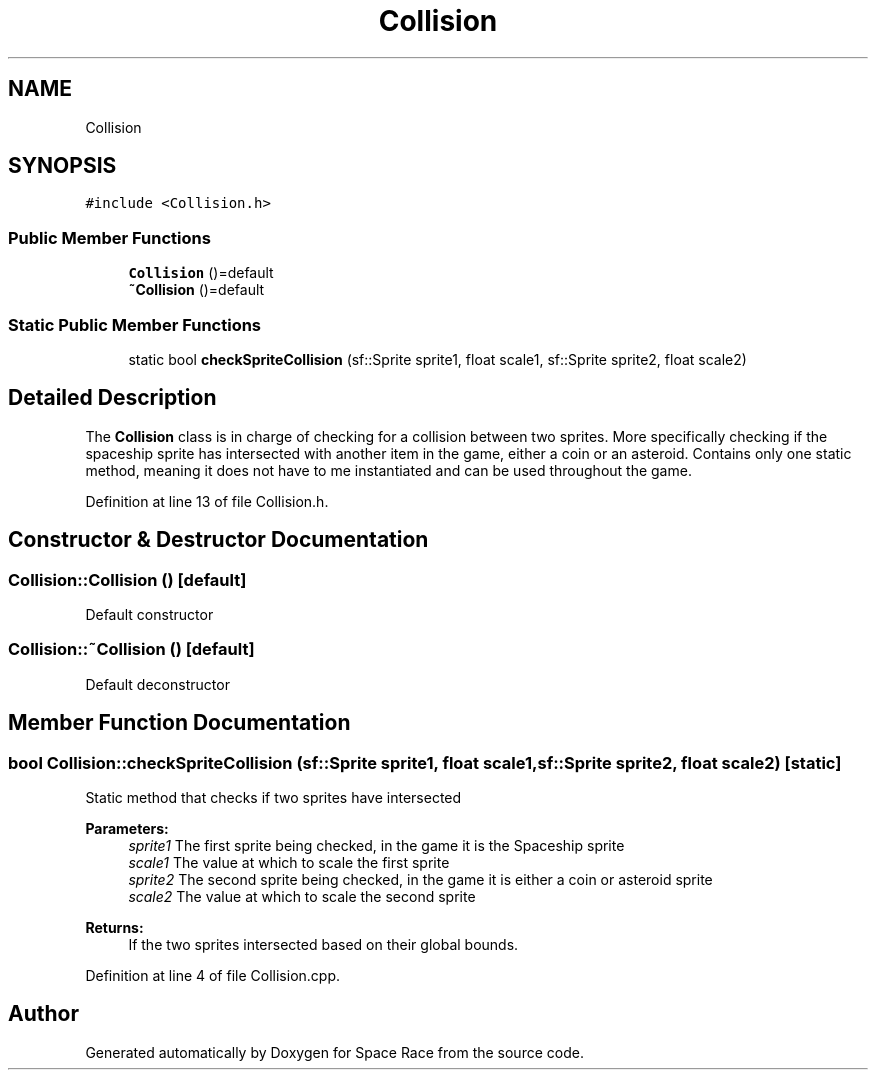 .TH "Collision" 3 "Tue May 14 2019" "Space Race" \" -*- nroff -*-
.ad l
.nh
.SH NAME
Collision
.SH SYNOPSIS
.br
.PP
.PP
\fC#include <Collision\&.h>\fP
.SS "Public Member Functions"

.in +1c
.ti -1c
.RI "\fBCollision\fP ()=default"
.br
.ti -1c
.RI "\fB~Collision\fP ()=default"
.br
.in -1c
.SS "Static Public Member Functions"

.in +1c
.ti -1c
.RI "static bool \fBcheckSpriteCollision\fP (sf::Sprite sprite1, float scale1, sf::Sprite sprite2, float scale2)"
.br
.in -1c
.SH "Detailed Description"
.PP 
The \fBCollision\fP class is in charge of checking for a collision between two sprites\&. More specifically checking if the spaceship sprite has intersected with another item in the game, either a coin or an asteroid\&. Contains only one static method, meaning it does not have to me instantiated and can be used throughout the game\&. 
.PP
Definition at line 13 of file Collision\&.h\&.
.SH "Constructor & Destructor Documentation"
.PP 
.SS "Collision::Collision ()\fC [default]\fP"
Default constructor 
.SS "Collision::~Collision ()\fC [default]\fP"
Default deconstructor 
.SH "Member Function Documentation"
.PP 
.SS "bool Collision::checkSpriteCollision (sf::Sprite sprite1, float scale1, sf::Sprite sprite2, float scale2)\fC [static]\fP"
Static method that checks if two sprites have intersected 
.PP
\fBParameters:\fP
.RS 4
\fIsprite1\fP The first sprite being checked, in the game it is the Spaceship sprite 
.br
\fIscale1\fP The value at which to scale the first sprite 
.br
\fIsprite2\fP The second sprite being checked, in the game it is either a coin or asteroid sprite 
.br
\fIscale2\fP The value at which to scale the second sprite 
.RE
.PP
\fBReturns:\fP
.RS 4
If the two sprites intersected based on their global bounds\&. 
.RE
.PP

.PP
Definition at line 4 of file Collision\&.cpp\&.

.SH "Author"
.PP 
Generated automatically by Doxygen for Space Race from the source code\&.
